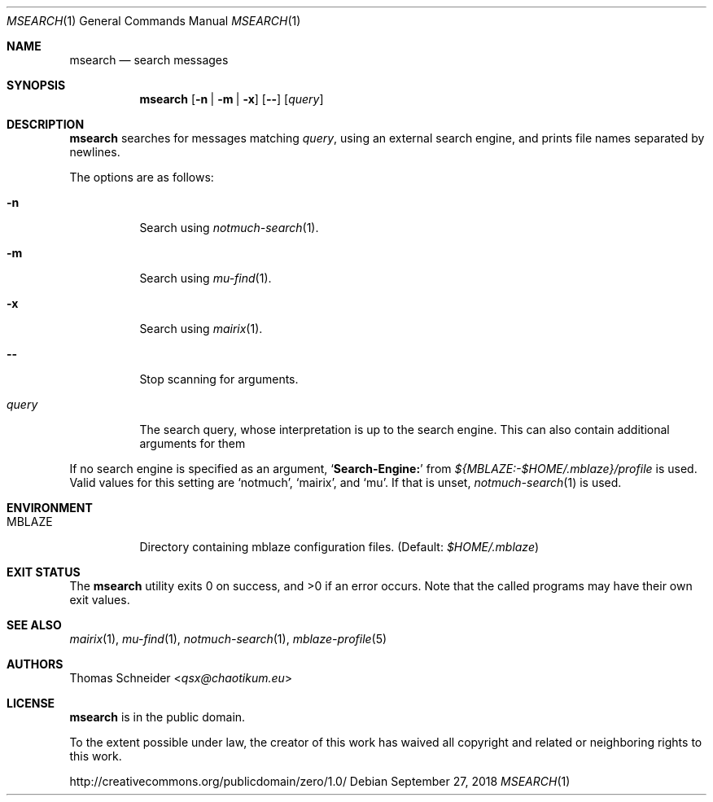 .Dd September 27, 2018
.Dt MSEARCH 1
.Os
.Sh NAME
.Nm msearch
.Nd search messages
.Sh SYNOPSIS
.Nm
.Op Fl n | Fl m | Fl x
.Op Fl -
.Op Ar query
.Sh DESCRIPTION
.Nm
searches for messages matching
.Ar query ,
using an external search engine, and prints file names separated by newlines.
.Pp
The options are as follows:
.Bl -tag -width Ds
.It Fl n
Search using
.Xr notmuch-search 1 .
.It Fl m
Search using
.Xr mu-find 1 .
.It Fl x
Search using
.Xr mairix 1 .
.It Fl -
Stop scanning for arguments.
.It Ar query
The search query, whose interpretation is up to the search engine.
This can also contain additional arguments for them
.El
.Pp
If no search engine is specified as an argument,
.Sq Li Search-Engine\&:
from
.Pa "${MBLAZE:-$HOME/.mblaze}/profile"
is used.
Valid values for this setting are
.Sq notmuch ,
.Sq mairix ,
and
.Sq mu .
If that is unset,
.Xr notmuch-search 1
is used.
.Sh ENVIRONMENT
.Bl -tag -width Ds
.It Ev MBLAZE
Directory containing mblaze configuration files.
(Default:
.Pa $HOME/.mblaze )
.El
.Sh EXIT STATUS
.Ex -std
Note that the called programs may have their own exit values.
.Sh SEE ALSO
.Xr mairix 1 ,
.Xr mu-find 1 ,
.Xr notmuch-search 1 ,
.Xr mblaze-profile 5
.Sh AUTHORS
.An Thomas Schneider Aq Mt qsx@chaotikum.eu
.Sh LICENSE
.Nm
is in the public domain.
.Pp
To the extent possible under law,
the creator of this work
has waived all copyright and related or
neighboring rights to this work.
.Pp
.Lk http://creativecommons.org/publicdomain/zero/1.0/
